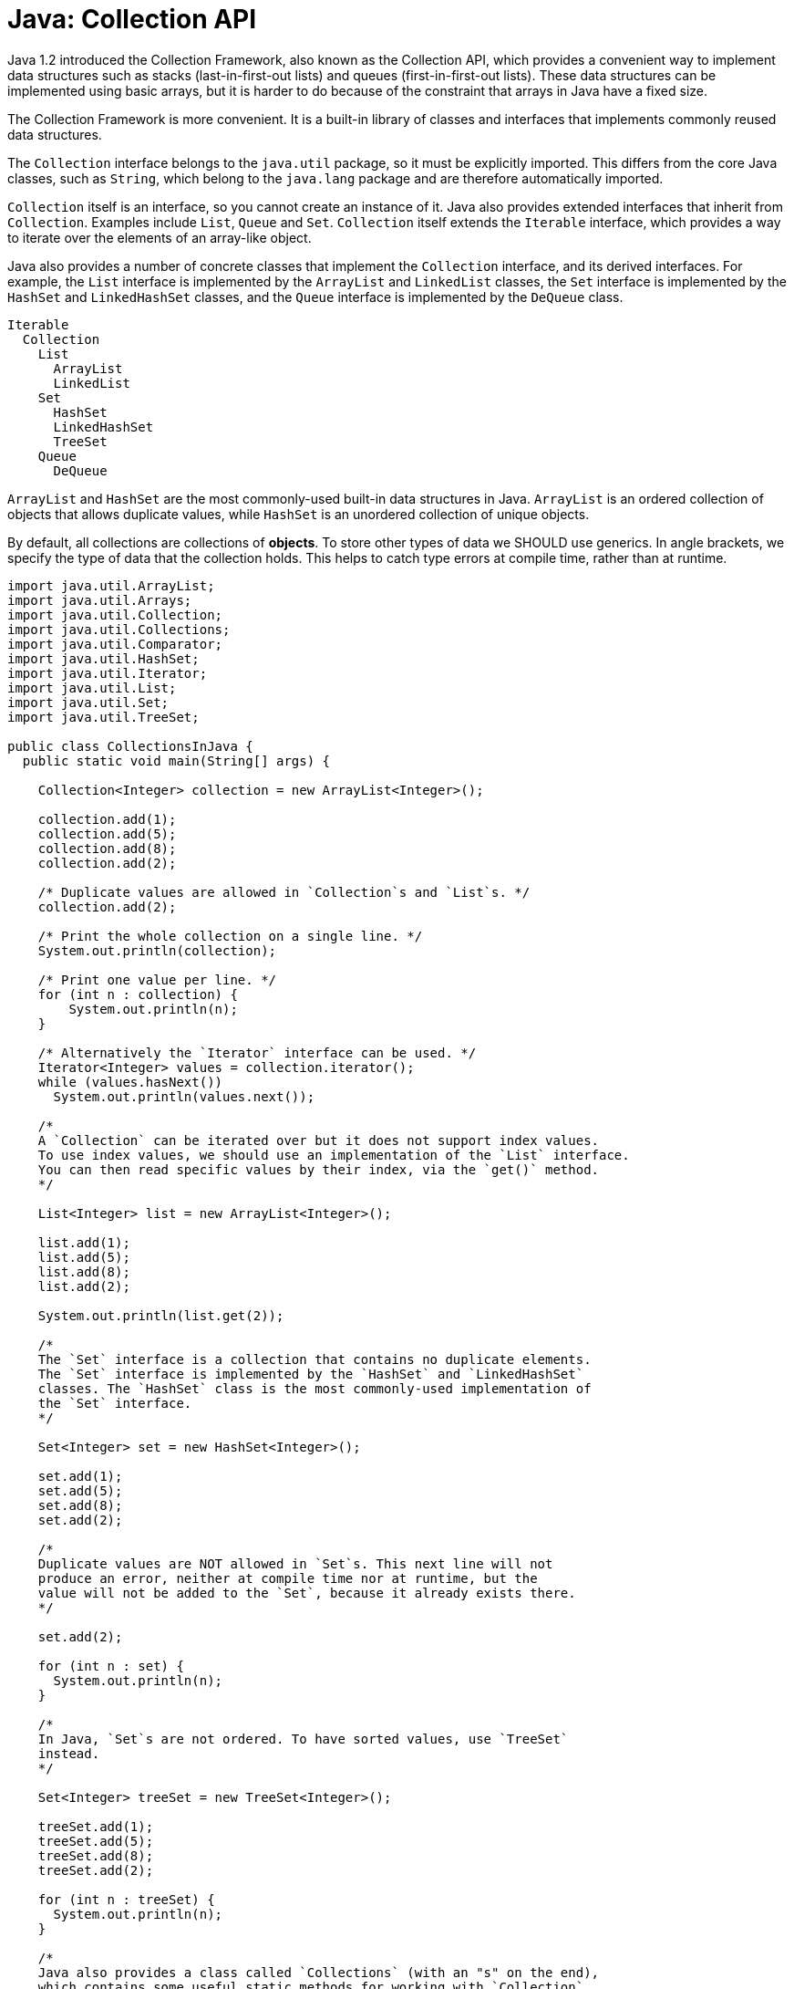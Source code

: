 = Java: Collection API

Java 1.2 introduced the Collection Framework, also known as the Collection API, which provides a convenient way to implement data structures such as stacks (last-in-first-out lists) and queues (first-in-first-out lists). These data structures can be implemented using basic arrays, but it is harder to do because of the constraint that arrays in Java have a fixed size.

The Collection Framework is more convenient. It is a built-in library of classes and interfaces that implements commonly reused data structures.

The `Collection` interface belongs to the `java.util` package, so it must be explicitly imported. This differs from the core Java classes, such as `String`, which belong to the `java.lang` package and are therefore automatically imported.

`Collection` itself is an interface, so you cannot create an instance of it. Java also provides extended interfaces that inherit from `Collection`. Examples include `List`, `Queue` and `Set`. `Collection` itself extends the `Iterable` interface, which provides a way to iterate over the elements of an array-like object.

Java also provides a number of concrete classes that implement the `Collection` interface, and its derived interfaces. For example, the `List` interface is implemented by the `ArrayList` and `LinkedList` classes, the `Set` interface is implemented by the `HashSet` and `LinkedHashSet` classes, and the `Queue` interface is implemented by the `DeQueue` class.

----
Iterable
  Collection
    List
      ArrayList
      LinkedList
    Set
      HashSet
      LinkedHashSet
      TreeSet
    Queue
      DeQueue
----

`ArrayList` and `HashSet` are the most commonly-used built-in data structures in Java. `ArrayList` is an ordered collection of objects that allows duplicate values, while `HashSet` is an unordered collection of unique objects.

By default, all collections are collections of *objects*. To store other types of data we SHOULD use generics. In angle brackets, we specify the type of data that the collection holds. This helps to catch type errors at compile time, rather than at runtime.

[source,java]
----
import java.util.ArrayList;
import java.util.Arrays;
import java.util.Collection;
import java.util.Collections;
import java.util.Comparator;
import java.util.HashSet;
import java.util.Iterator;
import java.util.List;
import java.util.Set;
import java.util.TreeSet;

public class CollectionsInJava {
  public static void main(String[] args) {

    Collection<Integer> collection = new ArrayList<Integer>();

    collection.add(1);
    collection.add(5);
    collection.add(8);
    collection.add(2);

    /* Duplicate values are allowed in `Collection`s and `List`s. */
    collection.add(2);

    /* Print the whole collection on a single line. */
    System.out.println(collection);

    /* Print one value per line. */
    for (int n : collection) {
        System.out.println(n);
    }

    /* Alternatively the `Iterator` interface can be used. */
    Iterator<Integer> values = collection.iterator();
    while (values.hasNext())
      System.out.println(values.next());

    /*
    A `Collection` can be iterated over but it does not support index values.
    To use index values, we should use an implementation of the `List` interface.
    You can then read specific values by their index, via the `get()` method.
    */

    List<Integer> list = new ArrayList<Integer>();

    list.add(1);
    list.add(5);
    list.add(8);
    list.add(2);

    System.out.println(list.get(2));

    /*
    The `Set` interface is a collection that contains no duplicate elements.
    The `Set` interface is implemented by the `HashSet` and `LinkedHashSet`
    classes. The `HashSet` class is the most commonly-used implementation of
    the `Set` interface.
    */

    Set<Integer> set = new HashSet<Integer>();

    set.add(1);
    set.add(5);
    set.add(8);
    set.add(2);

    /*
    Duplicate values are NOT allowed in `Set`s. This next line will not
    produce an error, neither at compile time nor at runtime, but the
    value will not be added to the `Set`, because it already exists there.
    */

    set.add(2);

    for (int n : set) {
      System.out.println(n);
    }

    /*
    In Java, `Set`s are not ordered. To have sorted values, use `TreeSet`
    instead.
    */

    Set<Integer> treeSet = new TreeSet<Integer>();

    treeSet.add(1);
    treeSet.add(5);
    treeSet.add(8);
    treeSet.add(2);

    for (int n : treeSet) {
      System.out.println(n);
    }

    /*
    Java also provides a class called `Collections` (with an "s" on the end),
    which contains some useful static methods for working with `Collection`
    (no "s") instances. For example, the `sort()` method can be used to sort
    a List.
    */

    List<Integer> unsorted = new ArrayList<Integer>();

    unsorted.add(51);
    unsorted.add(15);
    unsorted.add(80);
    unsorted.add(23);

    Collections.sort(unsorted);

    System.out.println(unsorted); // [15, 23, 51, 80]

    /*
    You can also sort values using your own logic. In the following example,
    we sort the values by their last digit, not the whole number.

    A *comparator* (aka a comparison function) is used to compare two
    elements of a collection. The function must return 1 if we want the
    two compared values to be swapped around. This process is repeated on
    each pair of elements in the collection until the collection is sorted
    – a classic sorting algorithm.
    */

    Comparator<Integer> comparator = new Comparator<Integer>() {
      @Override
      public int compare(Integer i, Integer j) {
        if (i%10 > j%10)
          return 1;
        else
          return -1;
      }
    };

    Collections.sort(unsorted, comparator);

    System.out.println(unsorted); // [80, 51, 23, 15]

    /*
    In the following example, the students are sorted by their age.
    An anonymous class is used here to implement the `Comparator` interface.
    */

    List<Student> students = new ArrayList<>();

    students.add(new Student("Alice", 21));
    students.add(new Student("Bob", 18));
    students.add(new Student("Charlie", 19));
    students.add(new Student("David", 29));

    Collections.sort(students, new Comparator<Student>() {
      @Override
      public int compare(Student s1, Student s2) {
        if (s1.age > s2.age)
          return 1;
        else
          return -1;
      }
    });

    /*
    Since `Comparator` is a functional interface, we could simplify
    the above code further using a lambda expression. We can also
    replace the `if/else` statement with a ternary operator. You can also
    remove the types from the lambda call – so the above code can be
    condensed into a single line.
    */

    Collections.sort(students, (s1, s2) -> return s1.age > s2.age ? 1 : -1);

    for (Student student : students) {
      System.out.println(student);
    }

    /*
    Built-in wrapper classes implement an interface called `Comparable`,
    which allows them to be compared with each other, and therefore
    sorted without needing to provide a `Comparator`.

    For custom classes, we have to define a custom `Comparator`. An alternative
    design is for the custom classes to implement the `Comparable` interface.
    This, the comparison logic moves to the classes themselves.
    The `compareTo()` method of the `Comparable` interface is used
    automatically by the `Collections.sort()` method. An example of this
    can be seen in the `Teachers` class implementation, below.
    */

    List<Teacher> teachers = new ArrayList<>();

    teachers.add(new Teacher("Mr Arnold", 51));
    teachers.add(new Teacher("Mrs Brown", 38));
    teachers.add(new Teacher("Miss Clark", 29));
    teachers.add(new Teacher("Dr Davis", 49));

    /* No comparator argument required! */
    Collections.sort(teachers);

    for (Teacher teacher : teachers) {
      System.out.println(teacher);
    }

    /*
    Different ways to iterate over arrays.
    (This also demonstrates a different way of creating Lists.)
    */

    List<Integer> nums = Arrays.asList(1, 2, 3, 4, 5);

    /* Basic for loop. */
    for (int i = 0; i < nums.size(); i++) {
      System.out.println(nums.get(i));
    }

    /* Enhanced for loop. */
    for (int n : nums) {
      System.out.println(n);
    }

    /* The foreach method (part of the List interface, introduced Java 1.8). */
    nums.forEach(n -> System.out.println(n));

  }
}

class Student {
  String name;
  int age;

  public Student(String name, int age) {
    this.name = name;
    this.age = age;
  }

  @Override
  public String toString() {
    return "Student [name=" + name + ", age=" + age + "]";
  }
}

class Teacher implements Comparable<Teacher> {
  String name;
  int age;

  public Teacher(String name, int age) {
    this.name = name;
    this.age = age;
  }

  @Override
  public String toString() {
    return "Teacher [name=" + name + ", age=" + age + "]";
  }

  @Override
  public int compareTo(Teacher that) {
    if (this.age > that.age)
      return 1;
    else
      return -1;
  }
}
----

